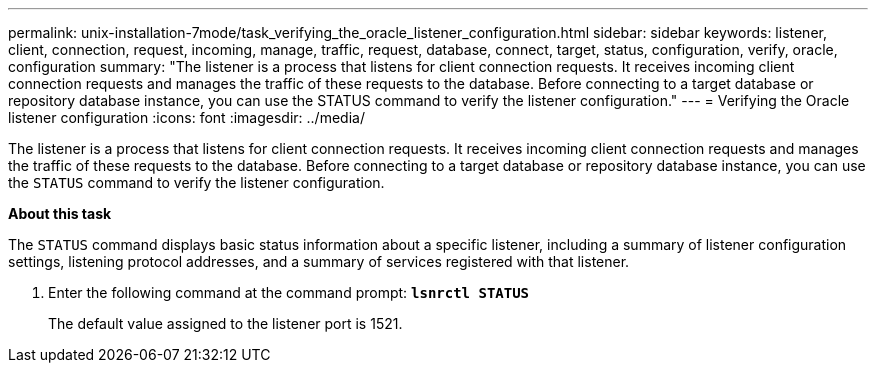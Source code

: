---
permalink: unix-installation-7mode/task_verifying_the_oracle_listener_configuration.html
sidebar: sidebar
keywords: listener, client, connection, request, incoming, manage, traffic, request, database, connect, target, status, configuration, verify, oracle, configuration
summary: "The listener is a process that listens for client connection requests. It receives incoming client connection requests and manages the traffic of these requests to the database. Before connecting to a target database or repository database instance, you can use the STATUS command to verify the listener configuration."
---
= Verifying the Oracle listener configuration
:icons: font
:imagesdir: ../media/

[.lead]
The listener is a process that listens for client connection requests. It receives incoming client connection requests and manages the traffic of these requests to the database. Before connecting to a target database or repository database instance, you can use the `STATUS` command to verify the listener configuration.

*About this task*

The `STATUS` command displays basic status information about a specific listener, including a summary of listener configuration settings, listening protocol addresses, and a summary of services registered with that listener.

. Enter the following command at the command prompt: `*lsnrctl STATUS*`
+
The default value assigned to the listener port is 1521.

